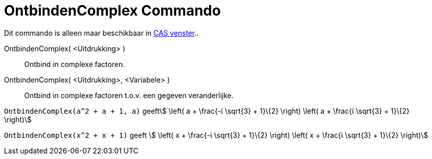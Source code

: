 = OntbindenComplex Commando
:page-en: commands/CFactor
ifdef::env-github[:imagesdir: /nl/modules/ROOT/assets/images]

Dit commando is alleen maar beschikbaar in xref:/CAS_venster.adoc[CAS venster]..

OntbindenComplex( <Uitdrukking> )::
  Ontbind in complexe factoren.
OntbindenComplex( <Uitdrukking>, <Variabele> )::
  Ontbind in complexe factoren t.o.v. een gegeven veranderlijke.

[EXAMPLE]
====

`++OntbindenComplex(a^2 + a + 1, a)++` geeftstem:[ \left( a + \frac{-ί \sqrt{3} + 1}\{2} \right) \left( a + \frac{ί
\sqrt{3} + 1}\{2} \right)]

====

[EXAMPLE]
====

`++OntbindenComplex(x^2 + x + 1)++` geeft stem:[ \left( x + \frac{-ί \sqrt{3} + 1}\{2} \right) \left( x + \frac{ί
\sqrt{3} + 1}\{2} \right)]

====
